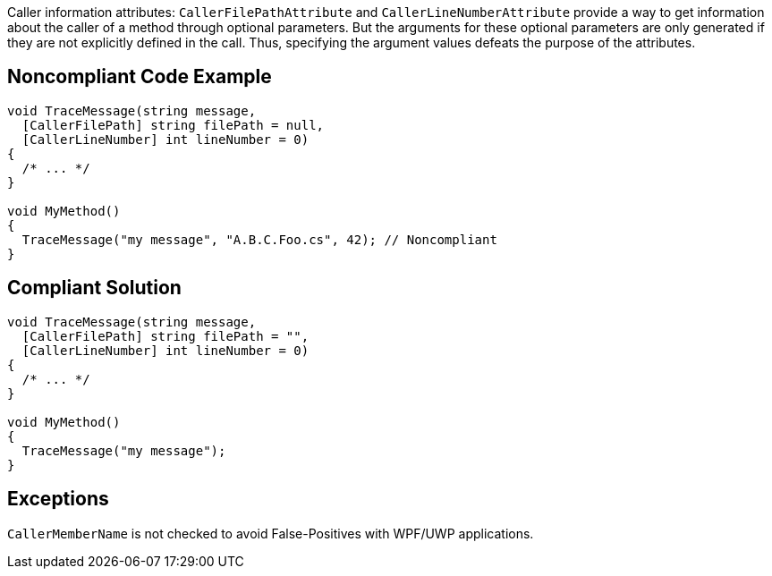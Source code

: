 Caller information attributes: ``++CallerFilePathAttribute++`` and ``++CallerLineNumberAttribute++`` provide a way to get information about the caller of a method through optional parameters. But the arguments for these optional parameters are only generated if they are not explicitly defined in the call. Thus, specifying the argument values defeats the purpose of the attributes.


== Noncompliant Code Example

[source,text]
----
void TraceMessage(string message,
  [CallerFilePath] string filePath = null,
  [CallerLineNumber] int lineNumber = 0)
{
  /* ... */
}

void MyMethod()
{
  TraceMessage("my message", "A.B.C.Foo.cs", 42); // Noncompliant
}
----


== Compliant Solution

[source,text]
----
void TraceMessage(string message,
  [CallerFilePath] string filePath = "",
  [CallerLineNumber] int lineNumber = 0)
{
  /* ... */
}

void MyMethod()
{
  TraceMessage("my message");
}
----


== Exceptions

``++CallerMemberName++`` is not checked to avoid False-Positives with WPF/UWP applications.

